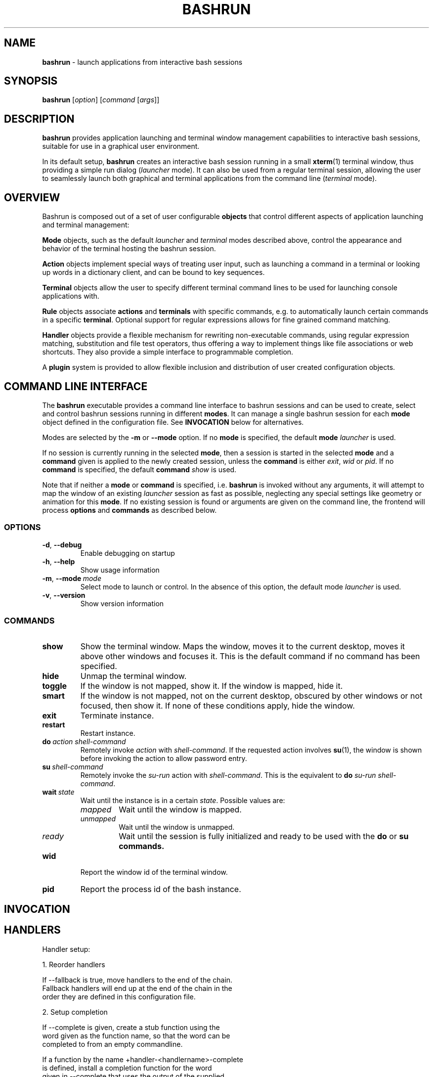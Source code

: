 .\" Process this file with
.\" groff -man -Tascii bashrun.1
.\"
.TH BASHRUN 1 "2010-05-22" "Linux" "User manuals"
.SH NAME
\fBbashrun\fP \- launch applications from interactive bash sessions
.SH SYNOPSIS
\fBbashrun\fP [\fIoption\fP] [\fIcommand\fP [\fIargs\fP]] 
.SH DESCRIPTION
.PP
\fBbashrun\fP provides application launching and terminal window
management capabilities to interactive bash sessions, suitable for use
in a graphical user environment.

In its default setup, \fBbashrun\fP creates an interactive bash
session running in a small \fBxterm\fP(1) terminal window, thus
providing a simple run dialog (\fIlauncher\fP mode). It can also be
used from a regular terminal session, allowing the user to seamlessly
launch both graphical and terminal applications from the command line
(\fIterminal\fP mode).
.SH OVERVIEW
Bashrun is composed out of a set of user configurable \fBobjects\fP
that control different aspects of application launching and terminal
management:

\fBMode\fP objects, such as the default \fIlauncher\fP and
\fIterminal\fP modes described above, control the appearance and
behavior of the terminal hosting the bashrun session.

\fBAction\fP objects implement special ways of treating user input,
such as launching a command in a terminal or looking up words in a
dictionary client, and can be bound to key sequences.

\fBTerminal\fP objects allow the user to specify different terminal
command lines to be used for launching console applications
with. 

\fBRule\fP objects associate \fBactions\fP and \fBterminals\fP with
specific commands, e.g. to automatically launch certain commands in a
specific \fBterminal\fP. Optional support for regular expressions
allows for fine grained command matching.

\fPHandler\fP objects provide a flexible mechanism for rewriting
non-executable commands, using regular expression matching,
substitution and file test operators, thus offering a way to implement
things like file associations or web shortcuts. They also provide a
simple interface to programmable completion.

A \fBplugin\fP system is provided to allow flexible inclusion
and distribution of user created configuration objects.

.SH COMMAND LINE INTERFACE
The \fBbashrun\fP executable provides a command line interface to
bashrun sessions and can be used to create, select and control bashrun
sessions running in different \fBmodes\fP. It can manage a single
bashrun session for each \fBmode\fP object defined in the
configuration file. See \fBINVOCATION\fP below for alternatives.

Modes are selected by the \fB-m\fP or \fB\--mode\fP option. If no
\fBmode\fP is specified, the default \fBmode\fP \fIlauncher\fP is
used.

If no session is currently running in the selected \fBmode\fP, then a
session is started in the selected \fBmode\fP and a \fBcommand\fP
given is applied to the newly created session, unless the
\fBcommand\fP is either \fIexit\fP, \fIwid\fP or \fIpid\fP. If no
\fBcommand\fP is specified, the default \fBcommand\fP \fIshow\fP is
used.

Note that if neither a \fBmode\fP or \fBcommand\fP is specified,
i.e. \fBbashrun\fP is invoked without any arguments, it will attempt
to map the window of an existing \fIlauncher\fP session as fast as
possible, neglecting any special settings like geometry or animation
for this \fBmode\fP. If no existing session is found or arguments are
given on the command line, the frontend will process \fBoptions\fP and
\fBcommands\fP as described below.
.SS OPTIONS
.IP \fB-d\fP,\ \fB--debug\fP
Enable debugging on startup
.IP \fB-h\fP,\ \fB--help\fP
Show usage information
.IP \fB-m\fP,\ \fB--mode\fP\ \fImode\fP
Select mode to launch or control. In the absence
of this option, the default mode \fIlauncher\fP is used.
.IP \fB-v\fP,\ \fB--version\fP
Show version information
.SS COMMANDS 
.IP \fBshow\fP
Show the terminal window. Maps the window, moves it to the current
desktop, moves it above other windows and focuses it. This is the
default command if no command has been specified.
.IP \fBhide\fP
Unmap the terminal window.
.IP \fBtoggle\fP
If the window is not mapped, show it. If the window is
mapped, hide it.
.IP \fBsmart\fP
If the window is not mapped, not on the current desktop,
obscured by other windows or not focused, then show it. If none of
these conditions apply, hide the window.
.IP \fBexit\fP
Terminate instance.
.IP \fBrestart\fP
Restart instance.
.IP \fBdo\fP\ \fIaction\fP\ \fIshell-command\fP
Remotely invoke \fIaction\fP with
\fIshell-command\fP. If the requested action involves
.BR su (1),
the window is shown before invoking the action to allow password entry.
.IP \fBsu\fP\ \fIshell-command\fP
Remotely invoke the \fIsu-run\fP action with \fIshell-command\fP. This is
the equivalent to \fBdo\fP \fIsu-run\fP \fIshell-command\fP.
.IP \fBwait\fP\ \fIstate\fP
Wait until the instance is in a certain
\fIstate\fP. Possible values are:
.RS
.IP \fImapped\fP
Wait until the window is mapped.
.IP \fIunmapped\fP
Wait until the window is unmapped.
.IP \fIready\fP 
Wait until the session is fully initialized and ready to be used with
the \fBdo\fP or \fBsu\FP \fBcommands\fP.
.RE
.IP \fBwid\fP
Report the window id of the terminal window.
.IP \fBpid\fP
Report the process id of the bash instance.
.SH INVOCATION
.SH HANDLERS
     Handler setup:
     
       1. Reorder handlers 
    
         If --fallback is true, move handlers to the end of the chain.
         Fallback handlers will end up at the end of the chain in the
         order they are defined in this configuration file.
    
       2. Setup completion
    
         If --complete is given, create a stub function using the
         word given as the function name, so that the word can be
         completed to from an empty commandline.
    
           If a function by the name +handler-<handlername>-complete
           is defined, install a completion function for the word
           given in --complete that uses the output of the supplied
           function to dynamically retrieve a list of words to
           complete against.
      
           If no such function is defined, install default completion
           for the word given in --complete.
    
     Handler processing:
       
       Match the line against the regular expression in --pattern
    
         Perform one or more optional tests using the 'test' builtin.
         A string of test characters, corresponding to the option
         characters of the options to the test builtin, can be given
         in --test. Prefixing a test character with '!' negates the
         test.  Tests are performed in the order in which they appear
         in --test. If one of these tests fails, testing is aborted
         and the test as a whole fails.
    
           Rewrite the string depending on its contents:
             
             If the string contains back references (%[0-9]), replace
             them with the string matching the corresponding
             subpatterns
    
             If the string contains no back references, append the
             line to the string, separating them with a space
             character.
    
         If an --action has been specified, run the action on the
         resulting string
    
         If no --action has been specified, assume that the string now
         constitutes an executable commandline, and launch it in the
         background, detached from the bashrun shell.
    

